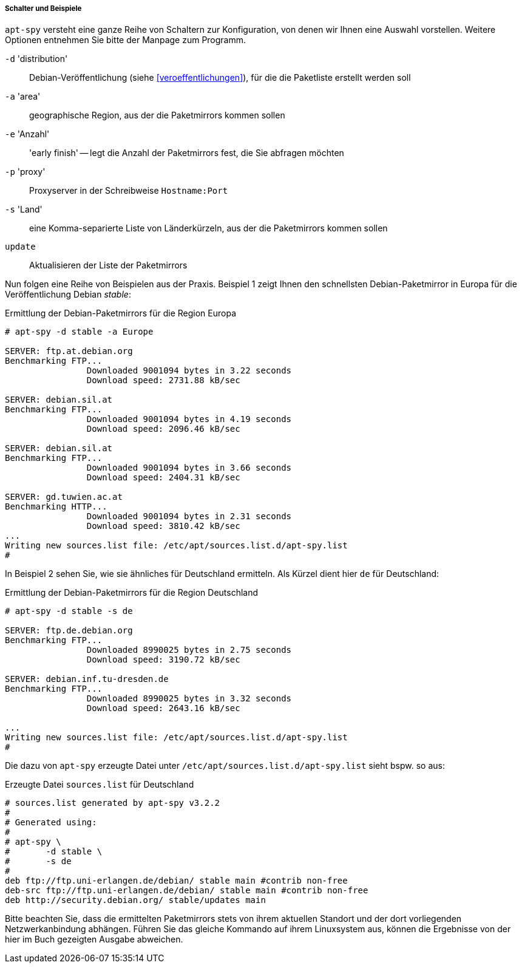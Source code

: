 // Datei: ./werkzeuge/paketquellen-und-werkzeuge/am-besten-erreichbaren-paketmirror-finden/apt-spy/schalter-und-beispiele.adoc

// Baustelle: Rohtext

===== Schalter und Beispiele =====

// Stichworte für den Index
(((apt-spy, -a)))
(((apt-spy, -d)))
(((apt-spy, -e)))
(((apt-spy, -p)))
(((apt-spy, -s)))
(((apt-spy, update)))

`apt-spy` versteht eine ganze Reihe von Schaltern zur Konfiguration, von
denen wir Ihnen eine Auswahl vorstellen. Weitere Optionen entnehmen Sie
bitte der Manpage zum Programm.

`-d` 'distribution':: Debian-Veröffentlichung (siehe <<veroeffentlichungen>>), für die die Paketliste erstellt werden soll

`-a` 'area':: geographische Region, aus der die Paketmirrors kommen sollen

`-e` 'Anzahl':: 'early finish' -- legt die Anzahl der Paketmirrors fest,
die Sie abfragen möchten

`-p` 'proxy':: Proxyserver in der Schreibweise `Hostname:Port`

`-s` 'Land':: eine Komma-separierte Liste von Länderkürzeln, aus der die
Paketmirrors kommen sollen

`update`:: Aktualisieren der Liste der Paketmirrors

Nun folgen eine Reihe von Beispielen aus der Praxis. Beispiel 1 zeigt
Ihnen den schnellsten Debian-Paketmirror in Europa für die
Veröffentlichung Debian _stable_:

.Ermittlung der Debian-Paketmirrors für die Region Europa
----
# apt-spy -d stable -a Europe

SERVER:	ftp.at.debian.org
Benchmarking FTP...
		Downloaded 9001094 bytes in 3.22 seconds
		Download speed: 2731.88 kB/sec

SERVER:	debian.sil.at
Benchmarking FTP...
		Downloaded 9001094 bytes in 4.19 seconds
		Download speed: 2096.46 kB/sec

SERVER:	debian.sil.at
Benchmarking FTP...
		Downloaded 9001094 bytes in 3.66 seconds
		Download speed: 2404.31 kB/sec

SERVER:	gd.tuwien.ac.at
Benchmarking HTTP...
		Downloaded 9001094 bytes in 2.31 seconds
		Download speed: 3810.42 kB/sec
...
Writing new sources.list file: /etc/apt/sources.list.d/apt-spy.list
#
----

In Beispiel 2 sehen Sie, wie sie ähnliches für Deutschland ermitteln.
Als Kürzel dient hier `de` für Deutschland:

.Ermittlung der Debian-Paketmirrors für die Region Deutschland
----
# apt-spy -d stable -s de

SERVER:	ftp.de.debian.org
Benchmarking FTP...
		Downloaded 8990025 bytes in 2.75 seconds
		Download speed: 3190.72 kB/sec

SERVER:	debian.inf.tu-dresden.de
Benchmarking FTP...
		Downloaded 8990025 bytes in 3.32 seconds
		Download speed: 2643.16 kB/sec

...
Writing new sources.list file: /etc/apt/sources.list.d/apt-spy.list
#
----

Die dazu von `apt-spy` erzeugte Datei unter
`/etc/apt/sources.list.d/apt-spy.list` sieht bspw. so aus:

.Erzeugte Datei `sources.list` für Deutschland
----
# sources.list generated by apt-spy v3.2.2
#
# Generated using:
#
# apt-spy \
#       -d stable \
#       -s de
#
deb ftp://ftp.uni-erlangen.de/debian/ stable main #contrib non-free
deb-src ftp://ftp.uni-erlangen.de/debian/ stable main #contrib non-free
deb http://security.debian.org/ stable/updates main
----

Bitte beachten Sie, dass die ermittelten Paketmirrors stets von ihrem
aktuellen Standort und der dort vorliegenden Netzwerkanbindung abhängen.
Führen Sie das gleiche Kommando auf ihrem Linuxsystem aus, können die
Ergebnisse von der hier im Buch gezeigten Ausgabe abweichen.

// Datei (Ende): ./werkzeuge/paketquellen-und-werkzeuge/am-besten-erreichbaren-paketmirror-finden/apt-spy/schalter-und-beispiele.adoc
